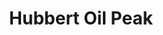 :PROPERTIES:
:ID:       b7ecc652-8087-4dab-a3f4-a4e1cf4804be
:mtime:    20211125160337
:END:
#+title: Hubbert Oil Peak

#+HUGO_AUTO_SET_LASTMOD: t
#+hugo_base_dir: ~/BrainDump/

#+hugo_section: notes

#+HUGO_TAGS: placeholder

#+OPTIONS: num:nil ^:{} toc:nil

